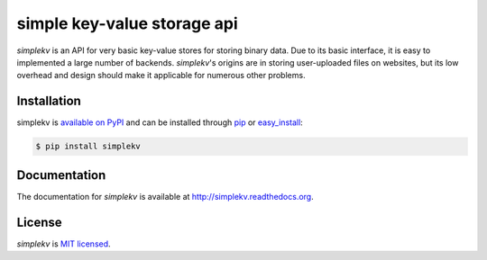 simple key-value storage api
============================

*simplekv* is an API for very basic key-value stores for storing binary data.
Due to its basic interface, it is easy to implemented a large number of
backends. *simplekv*'s origins are in storing user-uploaded files on websites,
but its low overhead and design should make it applicable for numerous other
problems.

Installation
------------
simplekv is `available on PyPI <http://pypi.python.org/pypi/simplekv/>`_ and
can be installed through `pip <http://pypi.python.org/pypi/pip>`_ or
`easy_install <http://pypi.python.org/pypi/setuptools>`_:

.. code-block:: sh

   $ pip install simplekv

Documentation
-------------
The documentation for *simplekv* is available at
`<http://simplekv.readthedocs.org>`_.

License
-------
*simplekv* is `MIT licensed
<http://www.opensource.org/licenses/mit-license.php>`_.
